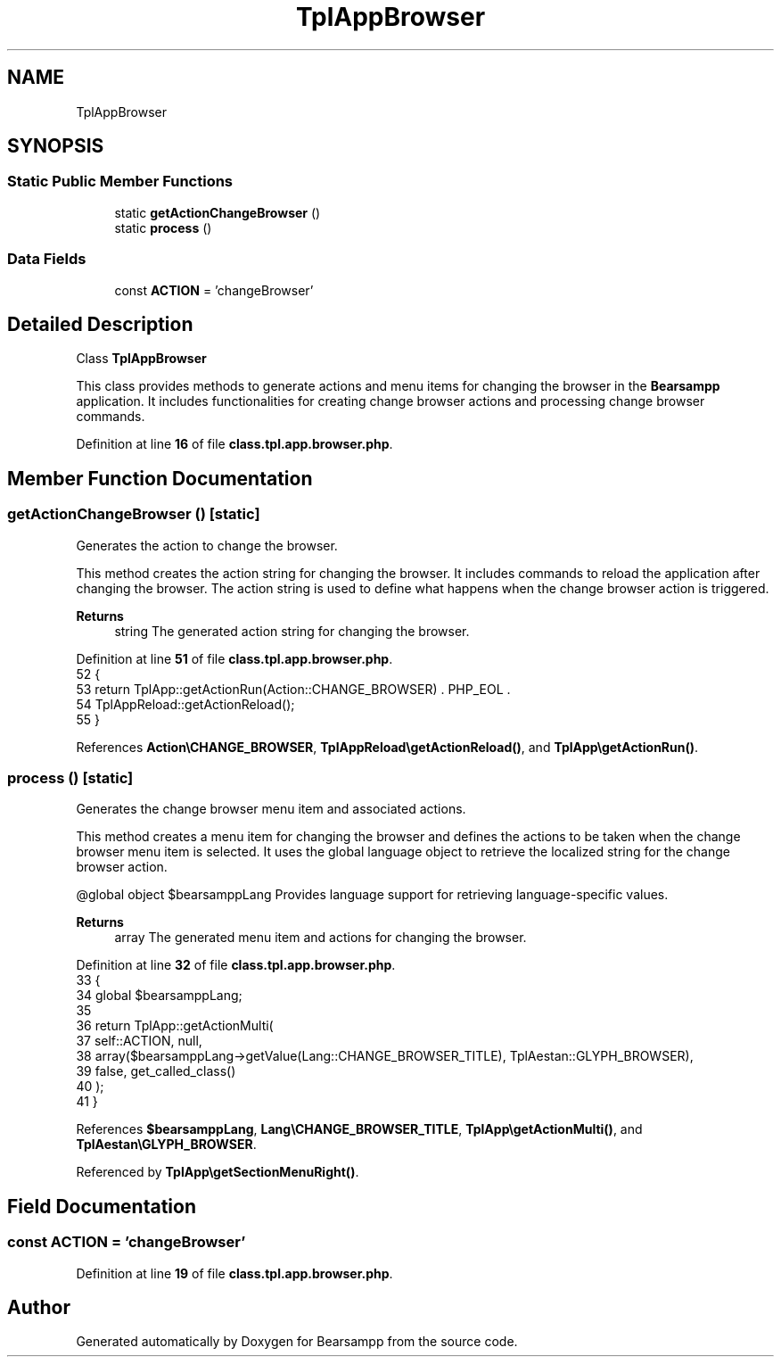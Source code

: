 .TH "TplAppBrowser" 3 "Version 2025.8.29" "Bearsampp" \" -*- nroff -*-
.ad l
.nh
.SH NAME
TplAppBrowser
.SH SYNOPSIS
.br
.PP
.SS "Static Public Member Functions"

.in +1c
.ti -1c
.RI "static \fBgetActionChangeBrowser\fP ()"
.br
.ti -1c
.RI "static \fBprocess\fP ()"
.br
.in -1c
.SS "Data Fields"

.in +1c
.ti -1c
.RI "const \fBACTION\fP = 'changeBrowser'"
.br
.in -1c
.SH "Detailed Description"
.PP 
Class \fBTplAppBrowser\fP

.PP
This class provides methods to generate actions and menu items for changing the browser in the \fBBearsampp\fP application\&. It includes functionalities for creating change browser actions and processing change browser commands\&. 
.PP
Definition at line \fB16\fP of file \fBclass\&.tpl\&.app\&.browser\&.php\fP\&.
.SH "Member Function Documentation"
.PP 
.SS "getActionChangeBrowser ()\fR [static]\fP"
Generates the action to change the browser\&.

.PP
This method creates the action string for changing the browser\&. It includes commands to reload the application after changing the browser\&. The action string is used to define what happens when the change browser action is triggered\&.

.PP
\fBReturns\fP
.RS 4
string The generated action string for changing the browser\&. 
.RE
.PP

.PP
Definition at line \fB51\fP of file \fBclass\&.tpl\&.app\&.browser\&.php\fP\&.
.nf
52     {
53         return TplApp::getActionRun(Action::CHANGE_BROWSER) \&. PHP_EOL \&.
54             TplAppReload::getActionReload();
55     }
.PP
.fi

.PP
References \fBAction\\CHANGE_BROWSER\fP, \fBTplAppReload\\getActionReload()\fP, and \fBTplApp\\getActionRun()\fP\&.
.SS "process ()\fR [static]\fP"
Generates the change browser menu item and associated actions\&.

.PP
This method creates a menu item for changing the browser and defines the actions to be taken when the change browser menu item is selected\&. It uses the global language object to retrieve the localized string for the change browser action\&.

.PP
@global object $bearsamppLang Provides language support for retrieving language-specific values\&.

.PP
\fBReturns\fP
.RS 4
array The generated menu item and actions for changing the browser\&. 
.RE
.PP

.PP
Definition at line \fB32\fP of file \fBclass\&.tpl\&.app\&.browser\&.php\fP\&.
.nf
33     {
34         global $bearsamppLang;
35 
36         return TplApp::getActionMulti(
37             self::ACTION, null,
38             array($bearsamppLang\->getValue(Lang::CHANGE_BROWSER_TITLE), TplAestan::GLYPH_BROWSER),
39             false, get_called_class()
40         );
41     }
.PP
.fi

.PP
References \fB$bearsamppLang\fP, \fBLang\\CHANGE_BROWSER_TITLE\fP, \fBTplApp\\getActionMulti()\fP, and \fBTplAestan\\GLYPH_BROWSER\fP\&.
.PP
Referenced by \fBTplApp\\getSectionMenuRight()\fP\&.
.SH "Field Documentation"
.PP 
.SS "const ACTION = 'changeBrowser'"

.PP
Definition at line \fB19\fP of file \fBclass\&.tpl\&.app\&.browser\&.php\fP\&.

.SH "Author"
.PP 
Generated automatically by Doxygen for Bearsampp from the source code\&.
